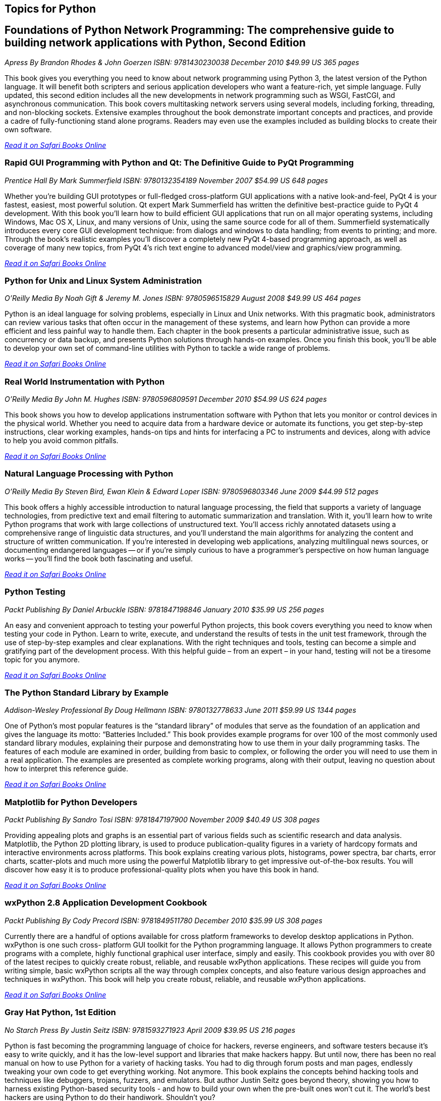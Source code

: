 == Topics for Python

== Foundations of Python Network Programming: The comprehensive guide to building network applications with Python, Second Edition

_Apress_
_By Brandon Rhodes & John Goerzen_
_ISBN: 9781430230038_
_December 2010_
_$49.99 US_
_365 pages_

This book gives you everything you need to know about network programming using Python 3, the latest version of the Python language. It will benefit both scripters and serious application developers who want a feature-rich, yet simple language. Fully updated, this second edition includes all the new developments in network programming such as WSGI, FastCGI, and asynchronous communication. This book covers multitasking network servers using several models, including forking, threading, and non-blocking sockets. Extensive examples throughout the book demonstrate important concepts and practices, and provide a cadre of fully-functioning stand alone programs. Readers may even use the examples included as building blocks to create their own software.

_http://my.safaribooksonline.com/book/programming/python/9781430230038?cid=1107-bibilio-python-link[Read it on Safari Books Online]_

=== Rapid GUI Programming with Python and Qt: The Definitive Guide to PyQt Programming

_Prentice Hall_
_By Mark Summerfield_
_ISBN: 9780132354189_
_November 2007_
_$54.99 US_
_648 pages_

Whether you're building GUI prototypes or full-fledged cross-platform GUI applications with a native look-and-feel, PyQt 4 is your fastest, easiest, most powerful solution. Qt expert Mark Summerfield has written the definitive best-practice guide to PyQt 4 development. With this book you'll learn how to build efficient GUI applications that run on all major operating systems, including Windows, Mac OS X, Linux, and many versions of Unix, using the same source code for all of them. Summerfield systematically introduces every core GUI development technique: from dialogs and windows to data handling; from events to printing; and more. Through the book's realistic examples you'll discover a completely new PyQt 4-based programming approach, as well as coverage of many new topics, from PyQt 4's rich text engine to advanced model/view and graphics/view programming. 

_http://my.safaribooksonline.com/book/programming/python/9780132354189?cid=1107-bibilio-python-link[Read it on Safari Books Online]_

=== Python for Unix and Linux System Administration

_O'Reilly Media_
_By Noah Gift & Jeremy M. Jones_
_ISBN: 9780596515829_
_August 2008_
_$49.99 US_
_464 pages_

Python is an ideal language for solving problems, especially in Linux and Unix networks. With this pragmatic book, administrators can review various tasks that often occur in the management of these systems, and learn how Python can provide a more efficient and less painful way to handle them. Each chapter in the book presents a particular administrative issue, such as concurrency or data backup, and presents Python solutions through hands-on examples. Once you finish this book, you'll be able to develop your own set of command-line utilities with Python to tackle a wide range of problems. 

_http://my.safaribooksonline.com/book/programming/python/9780596515829?cid=1107-bibilio-python-link[Read it on Safari Books Online]_

=== Real World Instrumentation with Python

_O'Reilly Media_
_By John M. Hughes_
_ISBN: 9780596809591_
_December 2010_
_$54.99 US_
_624 pages_

This book shows you how to develop applications instrumentation software with Python that lets you monitor or control devices in the physical world. Whether you need to acquire data from a hardware device or automate its functions, you get step-by-step instructions, clear working examples, hands-on tips and hints for interfacing a PC to instruments and devices, along with advice to help you avoid common pitfalls.

_http://my.safaribooksonline.com/book/programming/python/9780596809591?cid=1107-bibilio-python-link[Read it on Safari Books Online]_

=== Natural Language Processing with Python	

_O'Reilly Media_
_By Steven Bird, Ewan Klein & Edward Loper_
_ISBN: 9780596803346_
_June 2009_
_$44.99_
_512 pages_

This book offers a highly accessible introduction to natural language processing, the field that supports a variety of language technologies, from predictive text and email filtering to automatic summarization and translation. With it, you'll learn how to write Python programs that work with large collections of unstructured text. You'll access richly annotated datasets using a comprehensive range of linguistic data structures, and you'll understand the main algorithms for analyzing the content and structure of written communication. If you're interested in developing web applications, analyzing multilingual news sources, or documenting endangered languages -- or if you're simply curious to have a programmer's perspective on how human language works -- you'll find the book both fascinating and useful.

_http://my.safaribooksonline.com/book/programming/python/9780596803346?cid=1107-bibilio-python-link[Read it on Safari Books Online]_

=== Python Testing

_Packt Publishing_
_By Daniel Arbuckle_
_ISBN: 9781847198846_
_January 2010_
_$35.99 US_
_256 pages_

An easy and convenient approach to testing your powerful Python projects, this book covers everything you need to know when testing your code in Python. Learn to write, execute, and understand the results of tests in the unit test framework, through the use of step-by-step examples and clear explanations. With the right techniques and tools, testing can become a simple and gratifying part of the development process. With this helpful guide – from an expert – in your hand, testing will not be a tiresome topic for you anymore.  

_http://my.safaribooksonline.com/book/programming/python/9781847198846?cid=1107-bibilio-python-link[Read it on Safari Books Online]_

=== The Python Standard Library by Example	

_Addison-Wesley Professional_
_By Doug Hellmann_
_ISBN: 9780132778633_
_June 2011_
_$59.99 US_
_1344 pages_

One of Python’s most popular features is the “standard library” of modules that serve as the foundation of an application and gives the language its motto: “Batteries Included.” This book provides example programs for over 100 of the most commonly used standard library modules, explaining their purpose and demonstrating how to use them in your daily programming tasks. The features of each module are examined in order, building from basic to complex, or following the order you will need to use them in a real application. The examples are presented as complete working programs, along with their output, leaving no question about how to interpret this reference guide.

_http://my.safaribooksonline.com/book/programming/python/9780132778633?cid=1107-bibilio-python-link[Read it on Safari Books Online]_

=== Matplotlib for Python Developers

_Packt Publishing_
_By Sandro Tosi_
_ISBN: 9781847197900_
_November 2009_
_$40.49 US_
_308 pages_

Providing appealing plots and graphs is an essential part of various fields such as scientific research and data analysis. Matplotlib, the Python 2D plotting library, is used to produce publication-quality figures in a variety of hardcopy formats and interactive environments across platforms. This book explains creating various plots, histograms, power spectra, bar charts, error charts, scatter-plots and much more using the powerful Matplotlib library to get impressive out-of-the-box results. You will discover how easy it is to produce professional-quality plots when you have this book in hand.

_http://my.safaribooksonline.com/book/programming/python/9781847197900?cid=1107-bibilio-python-link[Read it on Safari Books Online]_

=== wxPython 2.8 Application Development Cookbook

_Packt Publishing_
_By Cody Precord_
_ISBN: 9781849511780_
_December 2010_
_$35.99 US_
_308 pages_

Currently there are a handful of options available for cross platform frameworks to develop desktop applications in Python. wxPython is one such cross- platform GUI  toolkit for the Python programming language. It allows Python programmers to create programs with a complete, highly functional graphical user interface, simply and easily. This cookbook provides you with over 80 of the latest recipes to quickly create robust, reliable, and reusable wxPython applications. These recipes will guide you from writing simple, basic wxPython scripts all the way through complex concepts, and also feature various design approaches and techniques in wxPython. This book will help you create robust, reliable, and reusable wxPython applications.

_http://my.safaribooksonline.com/book/programming/python/9781849511780?cid=1107-bibilio-python-link[Read it on Safari Books Online]_

=== Gray Hat Python, 1st Edition

_No Starch Press_
_By Justin Seitz_
_ISBN: 9781593271923_
_April 2009_
_$39.95 US_
_216 pages_

Python is fast becoming the programming language of choice for hackers, reverse engineers, and software testers because it's easy to write quickly, and it has the low-level support and libraries that make hackers happy. But until now, there has been no real manual on how to use Python for a variety of hacking tasks. You had to dig through forum posts and man pages, endlessly tweaking your own code to get everything working. Not anymore. This book explains the concepts behind hacking tools and techniques like debuggers, trojans, fuzzers, and emulators. But author Justin Seitz goes beyond theory, showing you how to harness existing Python-based security tools - and how to build your own when the pre-built ones won't cut it. The world's best hackers are using Python to do their handiwork. Shouldn't you?

_http://my.safaribooksonline.com/book/programming/python/9781593271923?cid=1107-bibilio-python-link[Read it on Safari Books Online]_

=== Pro Python System Administration

_Apress_
_By Rytis Sileika_
_ISBN: 9781430226055_
_July 2010_
_$49.99 US_
_416 pages_

As time goes on, system administrators are presented with increasingly complicated challenges. System administrators are gradually replacing their tools with more advanced and flexible ones. One of the choices is Python. Structurally, Python is a modern, high-level language with a very clean syntax. Python comes with many built-in libraries that can make automation tasks easier. It also has an extensive set of third-party libraries and a very active development community. This flexibility makes Python a good choice for a wide variety of tasks, from prototyping science applications to system maintenance and administration jobs. This book explains and shows how to apply Python scripting in practice. In this book, you will find several projects in the categories of network administration, web server administration, and monitoring and database management. 

_http://my.safaribooksonline.com/book/programming/python/9781430226055?cid=1107-bibilio-python-link[Read it on Safari Books Online]_

=== Python for Bioinformatics

_Jones & Bartlett Learning_
_By Jason Kinser_
_ISBN: 9780763751869_
_June 2008_
_$82.95 US_
_417 pages_

Bioinformatics is a growing field that attracts researchers from many different backgrounds who are unfamiliar with the algorithms commonly used in the field. This book provides a clear introduction to the Python programming language and instructs beginners on the development of simple programming exercises. Ideal for those with some knowledge of computer programming languages, this book emphasizes Python syntax and methodologies. Follow along and learn about the Python tools typically used in bioinformatics including clustering, associative memories, and mathematical analysis techniques, and how these tools are implemented through numerous applications.

_http://my.safaribooksonline.com/book/programming/python/9780763751869?cid=1107-bibilio-python-link[Read it on Safari Books Online]_

=== Python Text Processing with NLTK 2.0 Cookbook

_Packt Publishing_
_By Jacob Perkins_
_ISBN: 9781849513609_
_November 2010_
_$35.99 US_
_272 pages_

Natural Language Processing is used everywhere - in search engines, spell checkers, mobile phones, computer games - even your washing machine. Python's Natural Language Toolkit (NTLK) suite of libraries has rapidly emerged as one of the most efficient tools for Natural Language Processing. This book is a handy and illustrative guide, which will walk you through all the Natural Language Processing techniques in a step–by-step manner. It will demystify the advanced features of text analysis and text mining using the comprehensive NTLK suite. This book cuts short the preamble and you dive right into the science of text processing with a practical hands-on approach.

_http://my.safaribooksonline.com/book/programming/python/9781849513609?cid=1107-bibilio-python-link[Read it on Safari Books Online]_

=== Python 2.6 Graphics Cookbook

_Packt Publishing_
_By Mike Ohlson de Fine_
_ISBN: 9781849513845_
_November 2010_
_$40.49 US_
_260 pages_

Python is a great object-oriented and interactive programming language that lets you develop graphics, both static and animated, using built-in vector graphics functions that are provided with Python. This book is a collection of over 100 straightforward recipes and illustrative screenshots for creating and animating graphic objects using the Python language. This book makes the process of developing graphics interesting and entertaining by working in a graphic workspace without the burden of mastering complicated language definitions and opaque examples. Take a look at this quick reference for creating interesting graphic animations using Python programming.

_http://my.safaribooksonline.com/book/programming/python/9781849513845?cid=1107-bibilio-python-link[Read it on Safari Books Online]_

=== Financial Modelling in Python

_John Wiley & Sons_
_By Shayne Fletcher & Christopher Gardner_
_ISBN: 9780470987841_
_August 2009_
_$130.00_
_244 pages_

This book is directed at both industry practitioners and students interested in designing a pricing and risk management framework for financial derivatives using the Python programming language. It is a practical book complete with working, tested code that guides the reader through the process of building a flexible pricing framework in Python. The pricing frameworks' loosely coupled fundamental components have been designed to facilitate the quick development of new models. Concrete applications to real-world pricing problems are also provided. Topics are introduced gradually, each building on the last. They include basic mathematical algorithms, common algorithms from numerical analysis, trade, market and event data model representations, lattice and simulation based pricing, and model development. The book also provides a host of information on practical technical topics such as C++/Python hybrid development (embedding and extending) and techniques for integrating Python based programs with Microsoft Excel.

_http://my.safaribooksonline.com/book/programming/python/9780470987841?cid=1107-bibilio-python-link[Read it on Safari Books Online]_

=== Python Programming On Win32

_O'Reilly Media_
_By Mark Hammond & Andy Robinson_
_ISBN: 9781565926219_
_January 2000_
_$59.99 US_
_672 pages_

Despite Python's increasing popularity on Windows, this book is the first to demonstrate how to use it as a serious Windows development and administration tool. While experienced Windows C++ programmers can find their way through the various objects, most people need some guidance, and this book is it. It addresses all of the basic technologies for common integration tasks on Windows, explaining both the Windows issues and the Python code you need to glue things together. This book is an excellent presentation of Windows application development and a solid illustration of how to use Python in the Windows environment.

_http://my.safaribooksonline.com/book/programming/python/9781565926219?cid=1107-bibilio-python-link[Read it on Safari Books Online]_ 

=== Python & XML

_O'Reilly Media_
_By Christopher A. Jones & Fred L. Drake Jr_
_ISBN: 9780596001285_
_December 2001_
_$39.95 US_
_384 pages_

If you are a Python programmer who wants to incorporate XML into your skill set, this is the book for you. Python has attracted a wide variety of developers, who use it either as glue to connect critical programming tasks together, or as a complete cross-platform application development language. Yet, because it is object-oriented and has powerful text manipulation abilities, Python is an ideal language for manipulating XML. This book gives you a solid foundation for using these two languages together. Loaded with practical examples, this new volume highlights common application tasks, so that you can learn by doing. Whether you are using Python as an application language, or as an administrative or middleware scripting language, you are sure to benefit from this book. 

_http://my.safaribooksonline.com/book/programming/python/9780596001285?cid=1107-bibilio-python-link[Read it on Safari Books Online]_

=== Mobile Python: Rapid Prototyping of Applications on the Mobile Platform

_Wiley_
_By Jürgen Scheible & Ville Tuulos_
_ISBN: 9780470515051_
_December 2007_
_$55.00 US_
_348 pages_

This practical hands-on book teaches you how to realize your application ideas on the Symbian OS. Programming on the Symbian mobile platform has been difficult and time consuming in the past.  This innovative new title will remedy this problem. Chapters deal with topics that are based on Python S60 features and that are presented in an order that lets the user learn the “simple to code” techniques first, followed with more complexity.

_http://my.safaribooksonline.com/book/programming/python/9780470515051?cid=1107-bibilio-python-link[Read it on Safari Books Online]_
 
=== Text Processing in Python

_Addison-Wesley Professional_
_By David Mertz_
_ISBN: 9780321112545_
_June 2003_
_$54.99 US_
_544 pages_

This book is an example-driven, hands-on tutorial that carefully teaches you how to accomplish numerous text processing tasks using the Python language. This book provides effective solutions to specific text processing problems and practical strategies for dealing with all types of text processing challenges. In addition, exercises throughout the book provide readers with further opportunity to hone their skills either on their own or in the classroom.

_http://my.safaribooksonline.com/book/programming/python/9780321112545?cid=1107-bibilio-python-link[Read it on Safari Books Online]_

=== MongoDB and Python

_O'Reilly Media_
_Forthcoming_

=== SciPy and NumPy: Up and Running

_O'Reilly Media_
_Forthcoming_
